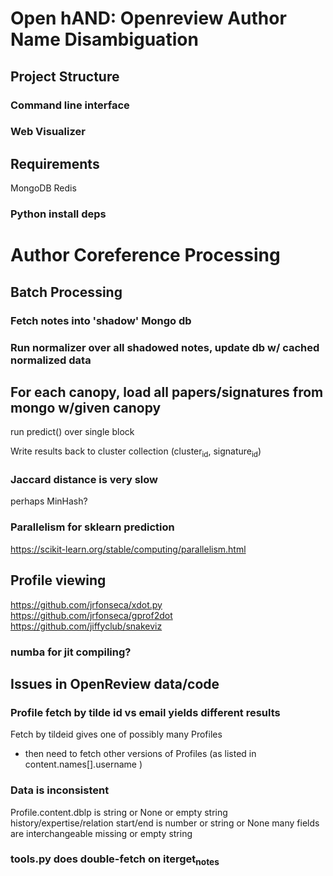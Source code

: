 
* Open hAND: Openreview Author Name Disambiguation

** Project Structure
*** Command line interface
*** Web Visualizer


** Requirements
MongoDB
Redis

*** Python install deps

* Author Coreference Processing
** Batch Processing
*** Fetch notes into 'shadow' Mongo db
*** Run normalizer over all shadowed notes, update db w/ cached normalized data
** For each canopy, load all papers/signatures from mongo w/given canopy
**** run predict() over single block
**** Write results back to cluster collection (cluster_id, signature_id)


*** Jaccard distance is very slow
perhaps MinHash?
*** Parallelism for sklearn prediction

https://scikit-learn.org/stable/computing/parallelism.html

** Profile viewing
https://github.com/jrfonseca/xdot.py
https://github.com/jrfonseca/gprof2dot
https://github.com/jiffyclub/snakeviz

*** numba for jit compiling?


** Issues in OpenReview data/code
*** Profile fetch by tilde id vs email yields different results
Fetch by tildeid gives one of possibly many Profiles
- then need to fetch other versions of Profiles (as listed in content.names[].username )

*** Data is inconsistent
Profile.content.dblp is string or None or empty string
history/expertise/relation start/end is number or string or None
many fields are interchangeable missing or empty string


*** tools.py does double-fetch on iterget_notes

